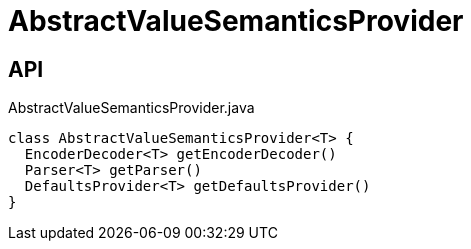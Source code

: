 = AbstractValueSemanticsProvider
:Notice: Licensed to the Apache Software Foundation (ASF) under one or more contributor license agreements. See the NOTICE file distributed with this work for additional information regarding copyright ownership. The ASF licenses this file to you under the Apache License, Version 2.0 (the "License"); you may not use this file except in compliance with the License. You may obtain a copy of the License at. http://www.apache.org/licenses/LICENSE-2.0 . Unless required by applicable law or agreed to in writing, software distributed under the License is distributed on an "AS IS" BASIS, WITHOUT WARRANTIES OR  CONDITIONS OF ANY KIND, either express or implied. See the License for the specific language governing permissions and limitations under the License.

== API

[source,java]
.AbstractValueSemanticsProvider.java
----
class AbstractValueSemanticsProvider<T> {
  EncoderDecoder<T> getEncoderDecoder()
  Parser<T> getParser()
  DefaultsProvider<T> getDefaultsProvider()
}
----

